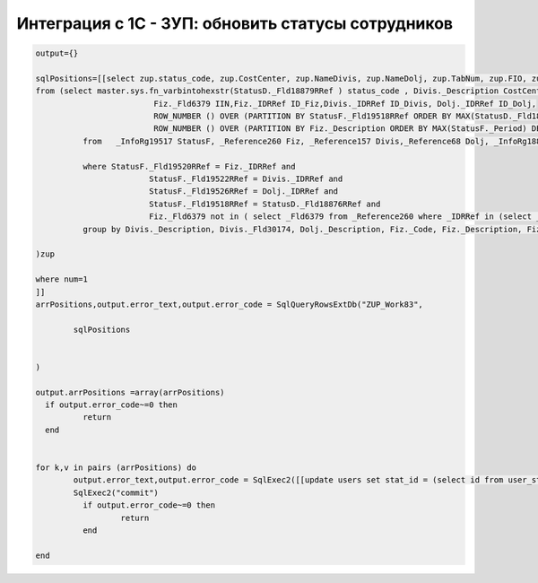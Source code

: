 Интеграция с 1С - ЗУП: обновить статусы сотрудников
==================================================================================================

.. code-block:: lua

	output={}

	sqlPositions=[[select zup.status_code, zup.CostCenter, zup.NameDivis, zup.NameDolj, zup.TabNum, zup.FIO, zup.IIN,  zup.StatusStartDate id
	from (select master.sys.fn_varbintohexstr(StatusD._Fld18879RRef ) status_code , Divis._Description CostCenter,Divis._Fld30174 NameDivis,Dolj._Description NameDolj, Fiz._Code TabNum,Fiz._Description FIO,
				 Fiz._Fld6379 IIN,Fiz._IDRRef ID_Fiz,Divis._IDRRef ID_Divis, Dolj._IDRRef ID_Dolj,
				 ROW_NUMBER () OVER (PARTITION BY StatusF._Fld19518RRef ORDER BY MAX(StatusD._Fld18880) DESC) AS StatusStartDate,
				 ROW_NUMBER () OVER (PARTITION BY Fiz._Description ORDER BY MAX(StatusF._Period) DESC) AS num
		  from   _InfoRg19517 StatusF, _Reference260 Fiz, _Reference157 Divis,_Reference68 Dolj, _InfoRg18875 StatusD

		  where StatusF._Fld19520RRef = Fiz._IDRRef and
				StatusF._Fld19522RRef = Divis._IDRRef and
				StatusF._Fld19526RRef = Dolj._IDRRef and
				StatusF._Fld19518RRef = StatusD._Fld18876RRef and
				Fiz._Fld6379 not in ( select _Fld6379 from _Reference260 where _IDRRef in (select _Fld19520RRef from _InfoRg19517 where _Fld19523RRef = 0xB33DFC9B1619F433433E45BE20908286))
		  group by Divis._Description, Divis._Fld30174, Dolj._Description, Fiz._Code, Fiz._Description, Fiz._Fld6379, Fiz._IDRRef, Divis._IDRRef,Dolj._IDRRef, StatusD._Fld18880,StatusD._Fld18879RRef,StatusF._Fld19518RRef

	)zup

	where num=1 
	]]
	arrPositions,output.error_text,output.error_code = SqlQueryRowsExtDb("ZUP_Work83",
		
		sqlPositions


	)

	output.arrPositions =array(arrPositions)
	  if output.error_code~=0 then
		  return
	  end 
	  
	 
	for k,v in pairs (arrPositions) do
		output.error_text,output.error_code = SqlExec2([[update users set stat_id = (select id from user_stat where code= ?) where login = ?]],v.status_code, v.TabNum)
		SqlExec2("commit")
		  if output.error_code~=0 then
			  return
		  end     
	  
	end

